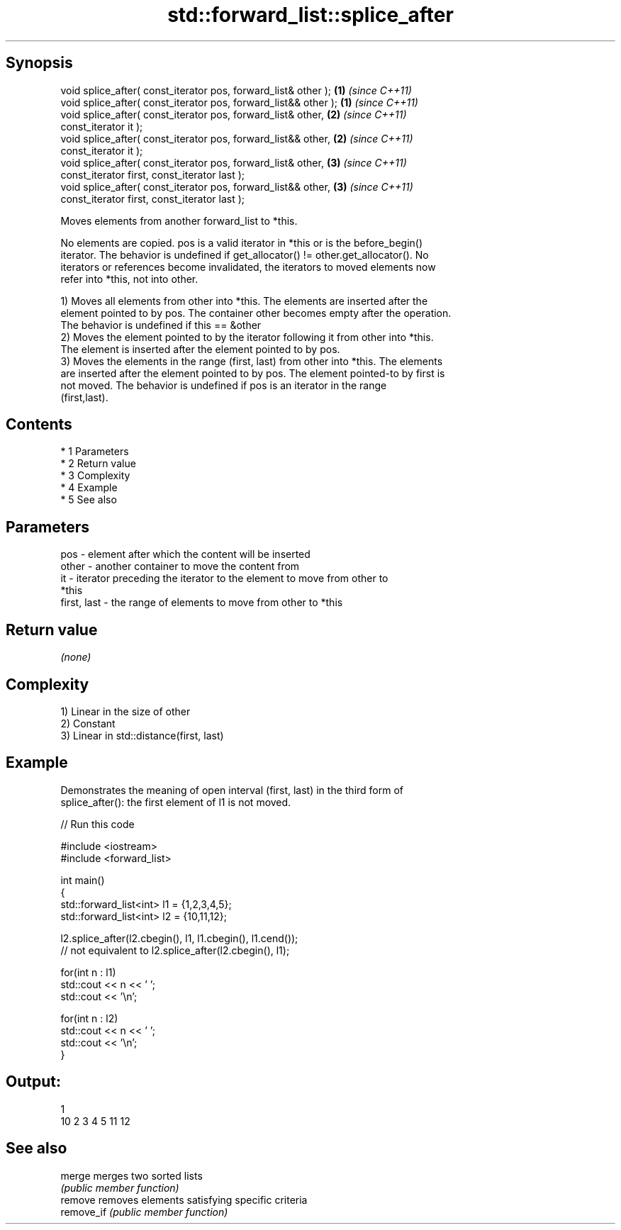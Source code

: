 .TH std::forward_list::splice_after 3 "Apr 19 2014" "1.0.0" "C++ Standard Libary"
.SH Synopsis
   void splice_after( const_iterator pos, forward_list& other );  \fB(1)\fP \fI(since C++11)\fP
   void splice_after( const_iterator pos, forward_list&& other ); \fB(1)\fP \fI(since C++11)\fP
   void splice_after( const_iterator pos, forward_list& other,    \fB(2)\fP \fI(since C++11)\fP
   const_iterator it );
   void splice_after( const_iterator pos, forward_list&& other,   \fB(2)\fP \fI(since C++11)\fP
   const_iterator it );
   void splice_after( const_iterator pos, forward_list& other,    \fB(3)\fP \fI(since C++11)\fP
   const_iterator first, const_iterator last );
   void splice_after( const_iterator pos, forward_list&& other,   \fB(3)\fP \fI(since C++11)\fP
   const_iterator first, const_iterator last );

   Moves elements from another forward_list to *this.

   No elements are copied. pos is a valid iterator in *this or is the before_begin()
   iterator. The behavior is undefined if get_allocator() != other.get_allocator(). No
   iterators or references become invalidated, the iterators to moved elements now
   refer into *this, not into other.

   1) Moves all elements from other into *this. The elements are inserted after the
   element pointed to by pos. The container other becomes empty after the operation.
   The behavior is undefined if this == &other
   2) Moves the element pointed to by the iterator following it from other into *this.
   The element is inserted after the element pointed to by pos.
   3) Moves the elements in the range (first, last) from other into *this. The elements
   are inserted after the element pointed to by pos. The element pointed-to by first is
   not moved. The behavior is undefined if pos is an iterator in the range
   (first,last).

.SH Contents

     * 1 Parameters
     * 2 Return value
     * 3 Complexity
     * 4 Example
     * 5 See also

.SH Parameters

   pos         - element after which the content will be inserted
   other       - another container to move the content from
   it          - iterator preceding the iterator to the element to move from other to
                 *this
   first, last - the range of elements to move from other to *this

.SH Return value

   \fI(none)\fP

.SH Complexity

   1) Linear in the size of other
   2) Constant
   3) Linear in std::distance(first, last)

.SH Example

   Demonstrates the meaning of open interval (first, last) in the third form of
   splice_after(): the first element of l1 is not moved.

   
// Run this code

 #include <iostream>
 #include <forward_list>

 int main()
 {
     std::forward_list<int> l1 = {1,2,3,4,5};
     std::forward_list<int> l2 = {10,11,12};

     l2.splice_after(l2.cbegin(), l1, l1.cbegin(), l1.cend());
     // not equivalent to l2.splice_after(l2.cbegin(), l1);

     for(int n : l1)
         std::cout << n << ' ';
     std::cout << '\\n';

     for(int n : l2)
         std::cout << n << ' ';
     std::cout << '\\n';
 }

.SH Output:

 1
 10 2 3 4 5 11 12

.SH See also

   merge     merges two sorted lists
             \fI(public member function)\fP
   remove    removes elements satisfying specific criteria
   remove_if \fI(public member function)\fP
